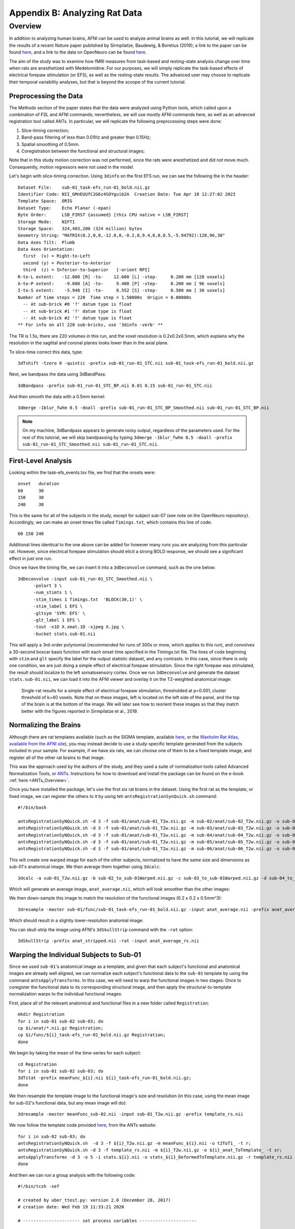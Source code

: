 .. _AppendixB_AnimalAnalysis:

==============================
Appendix B: Analyzing Rat Data
==============================


Overview
--------

In addition to analyzing human brains, AFNI can be used to analyze animal brains as well. In this tutorial, we will replicate the results of a recent *Nature* paper published by Sirmpilatze, Baudewig, & Boretius (2019); a link to the paper can be found `here <https://www.nature.com/articles/s41598-019-53144-y#data-availability>`__, and a link to the data on OpenNeuro can be found `here <https://openneuro.org/datasets/ds001981/versions/1.0.3>`__.

The aim of the study was to examine how fMRI measures from task-based and resting-state analysis change over time when rats are anesthetized with Medetomidine. For our purposes, we will simply replicate the task-based effects of electrical forepaw stimulation (or EFS), as well as the resting-state results. The advanced user may choose to replicate their temporal variability analyses, but that is beyond the scoope of the current tutorial.

Preprocessing the Data
**********************

The Methods section of the paper states that the data were analyzed using Python tools, which called upon a combination of FSL and AFNI commands; nevertheless, we will use mostly AFNI commands here, as well as an advanced registration tool called ANTs. In particular, we will replicate the following preprocessing steps were done:

1. Slice-timing correction;
2. Band-pass filtering of less than 0.01Hz and greater than 0.15Hz;
3. Spatial smoothing of 0.5mm.
4. Coregistration between the functional and structural images;

Note that in this study motion correction was not performed, since the rats were anesthetized and did not move much. Consequently, motion regressors were not used in the model.

Let's begin with slice-timing correction. Using ``3dinfo`` on the first EFS run, we can see the following the in the header:

::

  Dataset File:    sub-01_task-efs_run-01_bold.nii.gz
  Identifier Code: NII_GMnEUUfC2G6z4SOYguib2A  Creation Date: Tue Apr 18 12:27:02 2023
  Template Space:  ORIG
  Dataset Type:    Echo Planar (-epan)
  Byte Order:      LSB_FIRST {assumed} [this CPU native = LSB_FIRST]
  Storage Mode:    NIFTI
  Storage Space:   324,403,200 (324 million) bytes
  Geometry String: "MATRIX(0.2,0,0,-12.8,0,-0.2,0,9.4,0,0,0.5,-5.94792):128,96,30"
  Data Axes Tilt:  Plumb
  Data Axes Orientation:
    first  (x) = Right-to-Left
    second (y) = Posterior-to-Anterior
    third  (z) = Inferior-to-Superior   [-orient RPI]
  R-to-L extent:   -12.800 [R] -to-    12.600 [L] -step-     0.200 mm [128 voxels]
  A-to-P extent:    -9.600 [A] -to-     9.400 [P] -step-     0.200 mm [ 96 voxels]
  I-to-S extent:    -5.948 [I] -to-     8.552 [S] -step-     0.500 mm [ 30 voxels]
  Number of time steps = 220  Time step = 1.50000s  Origin = 0.00000s
    -- At sub-brick #0 '?' datum type is float
    -- At sub-brick #1 '?' datum type is float
    -- At sub-brick #2 '?' datum type is float
  ** For info on all 220 sub-bricks, use '3dinfo -verb' **
  
The TR is 1.5s, there are 220 volumes in this run, and the voxel resolution is 0.2x0.2x0.5mm, which explains why the resolution in the sagittal and coronal planes looks lower than in the axial plane.

To slice-time correct this data, type:

::

  3dTshift -tzero 0 -quintic -prefix sub-01_run-01_STC.nii sub-01_task-efs_run-01_bold.nii.gz

Next, we bandpass the data using 3dBandPass:

::

  3dBandpass -prefix sub-01_run-01_STC_BP.nii 0.01 0.15 sub-01_run-01_STC.nii
  
And then smooth the data with a 0.5mm kernel:

::

  3dmerge -1blur_fwhm 0.5 -doall -prefix sub-01_run-01_STC_BP_Smoothed.nii sub-01_run-01_STC_BP.nii
  
  
.. note::

  On my machine, 3dBandpass appears to generate noisy output, regardless of the parameters used. For the rest of this tutorial, we will skip bandpassing by typing ``3dmerge -1blur_fwhm 0.5 -doall -prefix sub-01_run-01_STC_Smoothed.nii sub-01_run-01_STC.nii``.

First-Level Analysis
********************

Looking within the task-efs_events.tsv file, we find that the onsets were:

::

  onset   duration
  60      30
  150     30
  240     30
  
This is the same for all of the subjects in the study, except for subject sub-07 (see note on the OpenNeuro repository). Accordingly, we can make an onset times file called ``Timings.txt``, which contains this line of code:

::

  60 150 240
  
Additional lines identical to the one above can be added for however many runs you are analyzing from this particular rat. However, since electrical forepaw stimulation should elicit a strong BOLD response, we should see a significant effect in just one run.

Once we have the timing file, we can insert it into a ``3dDeconvolve`` command, such as the one below:


::

  3dDeconvolve -input sub-01_run-01_STC_Smoothed.nii \
        -polort 3 \
        -num_stimts 1 \
        -stim_times 1 Timings.txt  'BLOCK(30,1)' \
        -stim_label 1 EFS \
        -gltsym 'SYM: EFS' \
        -glt_label 1 EFS \
        -tout -x1D X.xmat.1D -xjpeg X.jpg \
        -bucket stats.sub-01.nii
        
This will apply a 3rd-order polynomial (recommended for runs of 300s or more, which applies to this run), and convolves a 30-second boxcar basis function with each onset time specified in the Timings.txt file. The lines of code beginning with ``stim`` and ``glt`` specify the label for the output statistic dataset, and any contrasts. In this case, since there is only one condition, we are just doing a simple effect of electrical forepaw stimulation. Since the right forepaw was stimulated, the result should localize to the left somatosensory cortex. Once we run ``3dDeconvolve`` and generate the dataset ``stats.sub-01.nii``, we can load it into the AFNI viewer and overlay it on the T2-weighted anatomical image:

.. figure:: AppendixB_EFS_Result.png

  Single-rat results for a simple effect of electrical forepaw stimulation, thresholded at p=0.001, cluster threshold of k=40 voxels. Note that on these images, left is located on the left side of the panel, and the top of the brain is at the bottom of the image. We will later see how to reorient these images so that they match better with the figures reported in Sirmpilatze et al., 2019.
  

Normalizing the Brains
**********************

Although there are rat templates available (such as the SIGMA template, available `here <https://www.nitrc.org/projects/sigma_template>`__, or the `Waxholm Rat Atlas, available from the AFNI site <http://afni.nimh.nih.gov/pub/dist/atlases/waxrat/waxratbrainv2.tgz>`__), you may instead decide to use a study-specific template generated from the subjects included in your sample. For example, if we have six rats, we can choose one of them to be a fixed template image, and register all of the other rat brains to that image.

This was the approach used by the authors of the study, and they used a suite of normalization tools called Advanced Normalization Tools, or `ANTs <http://stnava.github.io/ANTs/>`__. Instructions for how to download and install the package can be found on the e-book :ref:`here <ANTs_Overview>`. 

Once you have installed the package, let's use the first six rat brains in the dataset. Using the first rat as the template, or fixed image, we can register the others to it by using teh ``antsRegistrationSynQuick.sh`` command:

::

  #!/bin/bash

  antsRegistrationSyNQuick.sh -d 3 -f sub-01/anat/sub-01_T2w.nii.gz -m sub-02/anat/sub-02_T2w.nii.gz -o sub-02/anat/sub-02_to_sub-01
  antsRegistrationSyNQuick.sh -d 3 -f sub-01/anat/sub-01_T2w.nii.gz -m sub-03/anat/sub-03_T2w.nii.gz -o sub-03/anat/sub-03_to_sub-01
  antsRegistrationSyNQuick.sh -d 3 -f sub-01/anat/sub-01_T2w.nii.gz -m sub-04/anat/sub-04_T2w.nii.gz -o sub-04/anat/sub-04_to_sub-01
  antsRegistrationSyNQuick.sh -d 3 -f sub-01/anat/sub-01_T2w.nii.gz -m sub-05/anat/sub-05_T2w.nii.gz -o sub-05/anat/sub-05_to_sub-01
  antsRegistrationSyNQuick.sh -d 3 -f sub-01/anat/sub-01_T2w.nii.gz -m sub-06/anat/sub-06_T2w.nii.gz -o sub-06/anat/sub-06_to_sub-01
  
This will create one warped image for each of the other subjects, normalized to have the same size and dimensions as sub-01's anatomical image. We then average them together using ``3dcalc``:

::

  3dcalc -a sub-01_T2w.nii.gz -b sub-02_to_sub-01Warped.nii.gz -c sub-03_to_sub-01Warped.nii.gz -d sub-04_to_sub-01Warped.nii.gz -e sub-05_to_sub-01Warped.nii.gz -f sub-06_to_sub-01Warped.nii.gz -expr '(a+b+c+d+e+f)/6' -prefix anat_average.nii
  
Which will generate an average image, ``anat_average.nii``, which will look smoother than the other images:

.. figure::

  AppendixB_Averaged_RatBrain.png
  
We then down-sample this image to match the resolution of the functional images (0.2 x 0.2 x 0.5mm^3):

::

  3dresample -master sub-01/func/sub-01_task-efs_run-01_bold.nii.gz -input anat_average.nii -prefix anat_average_rs.nii
  
Which should result in a slightly lower-resolution anatomial image:

.. figure::

  AppendixB_Resampled_Average_Anatomical.png
  
You can skull-strip the image using AFNI's ``3dSkullStrip`` command with the ``-rat`` option:

::

  3dSkullStrip -prefix anat_stripped.nii -rat -input anat_average_rs.nii
  
  
Warping the Individual Subjects to Sub-01
*****************************************

Since we used ``sub-01``'s anatomical image as a template, and given that each subject's functional and anatomical images are already well aligned, we can normalize each subject's functional data to the ``sub-01`` template by using the command ``antsApplyTransforms``. In this case, we will need to warp the functional images in two stages: Once to coregister the functional data to its corresponding structural image, and then apply the structural-to-template normalization warps to the individual functional images.

First, place all of the relevant anatomical and functional files in a new folder called ``Registration``:

::

  mkdir Registration
  for i in sub-01 sub-02 sub-03; do
  cp $i/anat/*.nii.gz Registration; 
  cp $i/func/${i}_task-efs_run-01_bold.nii.gz Registration; 
  done

We begin by taking the mean of the time-series for each subject:

::

  cd Registration
  for i in sub-01 sub-02 sub-03; do
  3dTstat -prefix meanFunc_${i}.nii ${i}_task-efs_run-01_bold.nii.gz;
  done

We then resample the template image to the functional image's size and resolution (in this case, using the mean image for sub-02's functional data, but any mean image will do):

::

  3dresample -master meanFunc_sub-02.nii -input sub-01_T2w.nii.gz -prefix template_rs.nii
  
We now follow the template code provided `here <https://github.com/ANTsX/ANTs/wiki/Forward-and-inverse-warps-for-warping-images,-pointsets-and-Jacobians#warping-multiple-modalities-to-a-common-template>`__, from the ANTs website:

::
  
  for i in sub-02 sub-03; do
  antsRegistrationSyNQuick.sh  -d 3 -f ${i}_T2w.nii.gz -m meanFunc_${i}.nii -o t2ToT1_ -t r;
  antsRegistrationSyNQuick.sh -d 3 -f template_rs.nii -m ${i}_T2w.nii.gz -o ${i}_anat_ToTemplate_ -t sr;
  antsApplyTransforms -d 3 -e 5 -i stats.${i}.nii -o stats_${i}_DeformedToTemplate.nii.gz -r template_rs.nii -t ${i}_anat_ToTemplate_1Warp.nii.gz -t ${i}_anat_ToTemplate_0GenericAffine.mat -t t2ToT1_0GenericAffine.mat;
  done

And then we can run a group analysis with the following code:

::

  #!/bin/tcsh -xef

  # created by uber_ttest.py: version 2.0 (December 28, 2017)
  # creation date: Wed Feb 19 11:33:21 2020

  # ---------------------- set process variables ----------------------


  # specify and possibly create results directory
  set results_dir = test.results
  if ( ! -d $results_dir ) mkdir $results_dir

  # ------------------------- process the data -------------------------

  3dttest++ -prefix $results_dir/ForePawStimulation                     \
            -setA ForePawStimulation                                            \
               01 "stats.sub-01.nii[1]" \
               02 "stats_sub-02_DeformedToTemplate.nii.gz[1]" \
               03 "stats_sub-03_DeformedToTemplate.nii.gz[1]"
